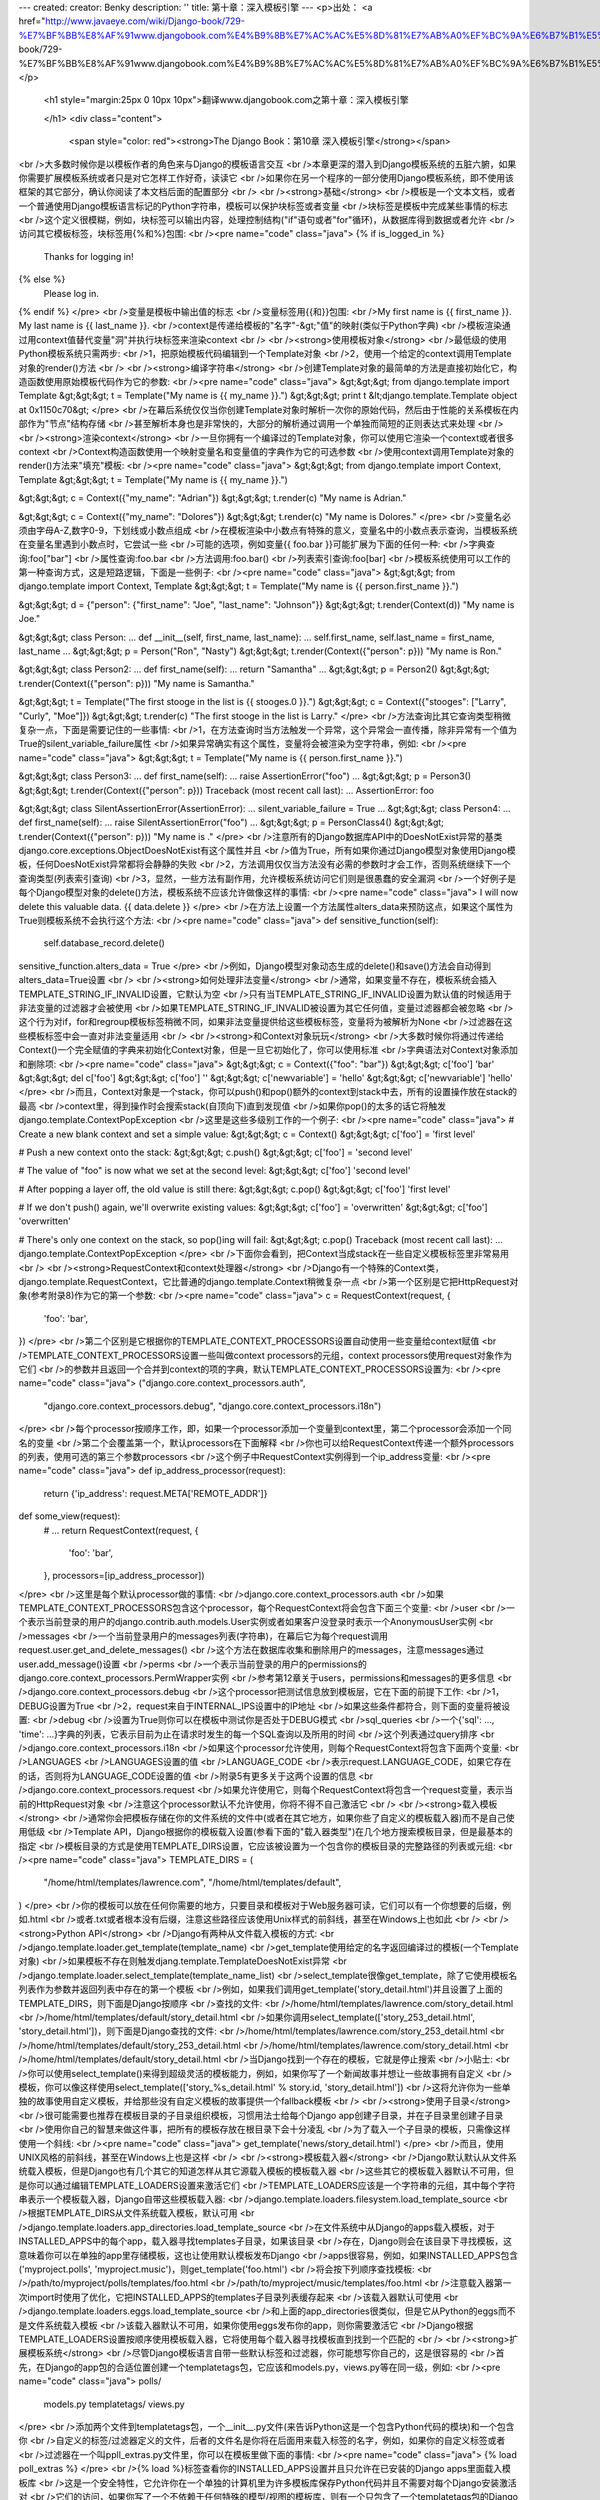 ---
created: 
creator: Benky
description: ''
title: 第十章：深入模板引擎
---
<p>出处： <a href="http://www.javaeye.com/wiki/Django-book/729-%E7%BF%BB%E8%AF%91www.djangobook.com%E4%B9%8B%E7%AC%AC%E5%8D%81%E7%AB%A0%EF%BC%9A%E6%B7%B1%E5%85%A5%E6%A8%A1%E6%9D%BF%E5%BC%95%E6%93%8E">http://www.javaeye.com/wiki/Django-book/729-%E7%BF%BB%E8%AF%91www.djangobook.com%E4%B9%8B%E7%AC%AC%E5%8D%81%E7%AB%A0%EF%BC%9A%E6%B7%B1%E5%85%A5%E6%A8%A1%E6%9D%BF%E5%BC%95%E6%93%8E</a></p>
  
  <h1 style="margin:25px 0 10px 10px">翻译www.djangobook.com之第十章：深入模板引擎 
    
  </h1>
  <div class="content">
    <span style="color: red"><strong>The Django Book：第10章 深入模板引擎</strong></span><br />大多数时候你是以模板作者的角色来与Django的模板语言交互<br />本章更深的潜入到Django模板系统的五脏六腑，如果你需要扩展模板系统或者只是对它怎样工作好奇，读读它<br />如果你在另一个程序的一部分使用Django模板系统，即不使用该框架的其它部分，确认你阅读了本文档后面的配置部分<br /><br /><strong>基础</strong><br />模板是一个文本文档，或者一个普通使用Django模板语言标记的Python字符串，模板可以保护块标签或者变量<br />块标签是模板中完成某些事情的标志<br />这个定义很模糊，例如，块标签可以输出内容，处理控制结构("if"语句或者"for"循环)，从数据库得到数据或者允许<br />访问其它模板标签，块标签用{%和%}包围:<br /><pre name="code" class="java">
{% if is_logged_in %}
  Thanks for logging in!
{% else %}
  Please log in.
{% endif %}
</pre><br />变量是模板中输出值的标志<br />变量标签用{{和}}包围:<br />My first name is {{ first_name }}. My last name is {{ last_name }}.<br />context是传递给模板的"名字"-&gt;"值"的映射(类似于Python字典)<br />模板渲染通过用context值替代变量"洞"并执行块标签来渲染context<br /><br /><strong>使用模板对象</strong><br />最低级的使用Python模板系统只需两步:<br />1，把原始模板代码编辑到一个Template对象<br />2，使用一个给定的context调用Template对象的render()方法<br /><br /><strong>编译字符串</strong><br />创建Template对象的最简单的方法是直接初始化它，构造函数使用原始模板代码作为它的参数:<br /><pre name="code" class="java">
&gt;&gt;&gt; from django.template import Template
&gt;&gt;&gt; t = Template("My name is {{ my_name }}.")
&gt;&gt;&gt; print t
&lt;django.template.Template object at 0x1150c70&gt;
</pre><br />在幕后系统仅仅当你创建Template对象时解析一次你的原始代码，然后由于性能的关系模板在内部作为"节点"结构存储<br />甚至解析本身也是非常快的，大部分的解析通过调用一个单独而简短的正则表达式来处理<br /><br /><strong>渲染context</strong><br />一旦你拥有一个编译过的Template对象，你可以使用它渲染一个context或者很多context<br />Context构造函数使用一个映射变量名和变量值的字典作为它的可选参数<br />使用context调用Template对象的render()方法来"填充"模板:<br /><pre name="code" class="java">
&gt;&gt;&gt; from django.template import Context, Template
&gt;&gt;&gt; t = Template("My name is {{ my_name }}.")

&gt;&gt;&gt; c = Context({"my_name": "Adrian"})
&gt;&gt;&gt; t.render(c)
"My name is Adrian."

&gt;&gt;&gt; c = Context({"my_name": "Dolores"})
&gt;&gt;&gt; t.render(c)
"My name is Dolores."
</pre><br />变量名必须由字母A-Z,数字0-9，下划线或小数点组成<br />在模板渲染中小数点有特殊的意义，变量名中的小数点表示查询，当模板系统在变量名里遇到小数点时，它尝试一些<br />可能的选项，例如变量{{ foo.bar }}可能扩展为下面的任何一种:<br />字典查询:foo["bar"]<br />属性查询:foo.bar<br />方法调用:foo.bar()<br />列表索引查询:foo[bar]<br />模板系统使用可以工作的第一种查询方式，这是短路逻辑，下面是一些例子:<br /><pre name="code" class="java">
&gt;&gt;&gt; from django.template import Context, Template
&gt;&gt;&gt; t = Template("My name is {{ person.first_name }}.")

&gt;&gt;&gt; d = {"person": {"first_name": "Joe", "last_name": "Johnson"}}
&gt;&gt;&gt; t.render(Context(d))
"My name is Joe."

&gt;&gt;&gt; class Person:
...     def __init__(self, first_name, last_name):
...         self.first_name, self.last_name = first_name, last_name
...
&gt;&gt;&gt; p = Person("Ron", "Nasty")
&gt;&gt;&gt; t.render(Context({"person": p}))
"My name is Ron."

&gt;&gt;&gt; class Person2:
...     def first_name(self):
...         return "Samantha"
...
&gt;&gt;&gt; p = Person2()
&gt;&gt;&gt; t.render(Context({"person": p}))
"My name is Samantha."

&gt;&gt;&gt; t = Template("The first stooge in the list is {{ stooges.0 }}.")
&gt;&gt;&gt; c = Context({"stooges": ["Larry", "Curly", "Moe"]})
&gt;&gt;&gt; t.render(c)
"The first stooge in the list is Larry."
</pre><br />方法查询比其它查询类型稍微复杂一点，下面是需要记住的一些事情:<br />1，在方法查询时当方法触发一个异常，这个异常会一直传播，除非异常有一个值为True的silent_variable_failure属性<br />如果异常确实有这个属性，变量将会被渲染为空字符串，例如:<br /><pre name="code" class="java">
&gt;&gt;&gt; t = Template("My name is {{ person.first_name }}.")

&gt;&gt;&gt; class Person3:
...     def first_name(self):
...         raise AssertionError("foo")
...
&gt;&gt;&gt; p = Person3()
&gt;&gt;&gt; t.render(Context({"person": p}))
Traceback (most recent call last):
...
AssertionError: foo

&gt;&gt;&gt; class SilentAssertionError(AssertionError):
...     silent_variable_failure = True
...
&gt;&gt;&gt; class Person4:
...     def first_name(self):
...         raise SilentAssertionError("foo")
...
&gt;&gt;&gt; p = PersonClass4()
&gt;&gt;&gt; t.render(Context({"person": p}))
"My name is ."
</pre><br />注意所有的Django数据库API中的DoesNotExist异常的基类django.core.exceptions.ObjectDoesNotExist有这个属性并且<br />值为True，所有如果你通过Django模型对象使用Django模板，任何DoesNotExist异常都将会静静的失败<br />2，方法调用仅仅当方法没有必需的参数时才会工作，否则系统继续下一个查询类型(列表索引查询)<br />3，显然，一些方法有副作用，允许模板系统访问它们则是很愚蠢的安全漏洞<br />一个好例子是每个Django模型对象的delete()方法，模板系统不应该允许做像这样的事情:<br /><pre name="code" class="java">
I will now delete this valuable data. {{ data.delete }}
</pre><br />在方法上设置一个方法属性alters_data来预防这点，如果这个属性为True则模板系统不会执行这个方法:<br /><pre name="code" class="java">
def sensitive_function(self):
    self.database_record.delete()
sensitive_function.alters_data = True
</pre><br />例如，Django模型对象动态生成的delete()和save()方法会自动得到alters_data=True设置<br /><br /><strong>如何处理非法变量</strong><br />通常，如果变量不存在，模板系统会插入TEMPLATE_STRING_IF_INVALID设置，它默认为空<br />只有当TEMPLATE_STRING_IF_INVALID设置为默认值的时候适用于非法变量的过滤器才会被使用<br />如果TEMPLATE_STRING_IF_INVALID被设置为其它任何值，变量过滤器都会被忽略<br />这个行为对if，for和regroup模板标签稍微不同，如果非法变量提供给这些模板标签，变量将为被解析为None<br />过滤器在这些模板标签中会一直对非法变量适用<br /><br /><strong>和Context对象玩玩</strong><br />大多数时候你将通过传递给Context()一个完全赋值的字典来初始化Context对象，但是一旦它初始化了，你可以使用标准<br />字典语法对Context对象添加和删除项:<br /><pre name="code" class="java">
&gt;&gt;&gt; c = Context({"foo": "bar"})
&gt;&gt;&gt; c['foo']
'bar'
&gt;&gt;&gt; del c['foo']
&gt;&gt;&gt; c['foo']
''
&gt;&gt;&gt; c['newvariable'] = 'hello'
&gt;&gt;&gt; c['newvariable']
'hello'
</pre><br />而且，Context对象是一个stack，你可以push()和pop()额外的context到stack中去，所有的设置操作放在stack的最高<br />context里，得到操作时会搜索stack(自顶向下)直到发现值<br />如果你pop()的太多的话它将触发django.template.ContextPopException<br />这里是这些多级别工作的一个例子:<br /><pre name="code" class="java">
# Create a new blank context and set a simple value:
&gt;&gt;&gt; c = Context()
&gt;&gt;&gt; c['foo'] = 'first level'

# Push a new context onto the stack:
&gt;&gt;&gt; c.push()
&gt;&gt;&gt; c['foo'] = 'second level'

# The value of "foo" is now what we set at the second level:
&gt;&gt;&gt; c['foo']
'second level'

# After popping a layer off, the old value is still there:
&gt;&gt;&gt; c.pop()
&gt;&gt;&gt; c['foo']
'first level'

# If we don't push() again, we'll overwrite existing values:
&gt;&gt;&gt; c['foo'] = 'overwritten'
&gt;&gt;&gt; c['foo']
'overwritten'

# There's only one context on the stack, so pop()ing will fail:
&gt;&gt;&gt; c.pop()
Traceback (most recent call last):
...
django.template.ContextPopException
</pre><br />下面你会看到，把Context当成stack在一些自定义模板标签里非常易用<br /><br /><strong>RequestContext和context处理器</strong><br />Django有一个特殊的Context类，django.template.RequestContext，它比普通的django.template.Context稍微复杂一点<br />第一个区别是它把HttpRequest对象(参考附录8)作为它的第一个参数:<br /><pre name="code" class="java">
c = RequestContext(request, {
    'foo': 'bar',
})
</pre><br />第二个区别是它根据你的TEMPLATE_CONTEXT_PROCESSORS设置自动使用一些变量给context赋值<br />TEMPLATE_CONTEXT_PROCESSORS设置一些叫做context processors的元组，context processors使用request对象作为它们<br />的参数并且返回一个合并到context的项的字典，默认TEMPLATE_CONTEXT_PROCESSORS设置为:<br /><pre name="code" class="java">
("django.core.context_processors.auth",
 "django.core.context_processors.debug",
 "django.core.context_processors.i18n")
</pre><br />每个processor按顺序工作，即，如果一个processor添加一个变量到context里，第二个processor会添加一个同名的变量<br />第二个会覆盖第一个，默认processors在下面解释<br />你也可以给RequestContext传递一个额外processors的列表，使用可选的第三个参数processors<br />这个例子中RequestContext实例得到一个ip_address变量:<br /><pre name="code" class="java">
def ip_address_processor(request):
    return {'ip_address': request.META['REMOTE_ADDR']}

def some_view(request):
    # ...
    return RequestContext(request, {
        'foo': 'bar',
    }, processors=[ip_address_processor])
</pre><br />这里是每个默认processor做的事情:<br />django.core.context_processors.auth<br />如果TEMPLATE_CONTEXT_PROCESSORS包含这个processor，每个RequestContext将会包含下面三个变量:<br />user<br />一个表示当前登录的用户的django.contrib.auth.models.User实例或者如果客户没登录时表示一个AnonymousUser实例<br />messages<br />一个当前登录用户的messages列表(字符串)，在幕后它为每个request调用request.user.get_and_delete_messages()<br />这个方法在数据库收集和删除用户的messages，注意messages通过user.add_message()设置<br />perms<br />一个表示当前登录的用户的permissions的django.core.context_processors.PermWrapper实例<br />参考第12章关于users，permissions和messages的更多信息<br />django.core.context_processors.debug<br />这个processor把测试信息放到模板层，它在下面的前提下工作:<br />1，DEBUG设置为True<br />2，request来自于INTERNAL_IPS设置中的IP地址<br />如果这些条件都符合，则下面的变量将被设置:<br />debug<br />设置为True则你可以在模板中测试你是否处于DEBUG模式<br />sql_queries<br />一个{'sql': ..., 'time': ...}字典的列表，它表示目前为止在请求时发生的每一个SQL查询以及所用的时间<br />这个列表通过query排序<br />django.core.context_processors.i18n<br />如果这个processor允许使用，则每个RequestContext将包含下面两个变量:<br />LANGUAGES<br />LANGUAGES设置的值<br />LANGUAGE_CODE<br />表示request.LANGUAGE_CODE，如果它存在的话，否则将为LANGUAGE_CODE设置的值<br />附录5有更多关于这两个设置的信息<br />django.core.context_processors.request<br />如果允许使用它，则每个RequestContext将包含一个request变量，表示当前的HttpRequest对象<br />注意这个processor默认不允许使用，你将不得不自己激活它<br /><br /><strong>载入模板</strong><br />通常你会把模板存储在你的文件系统的文件中(或者在其它地方，如果你些了自定义的模板载入器)而不是自己使用低级<br />Template API，Django根据你的模板载入设置(参看下面的"载入器类型")在几个地方搜索模板目录，但是最基本的指定<br />模板目录的方式是使用TEMPLATE_DIRS设置，它应该被设置为一个包含你的模板目录的完整路径的列表或元组:<br /><pre name="code" class="java">
TEMPLATE_DIRS = (
    "/home/html/templates/lawrence.com",
    "/home/html/templates/default",
)
</pre><br />你的模板可以放在任何你需要的地方，只要目录和模板对于Web服务器可读，它们可以有一个你想要的后缀，例如.html<br />或者.txt或者根本没有后缀，注意这些路径应该使用Unix样式的前斜线，甚至在Windows上也如此<br /><br /><strong>Python API</strong><br />Django有两种从文件载入模板的方式:<br />django.template.loader.get_template(template_name)<br />get_template使用给定的名字返回编译过的模板(一个Template对象)<br />如果模板不存在则触发djang.template.TemplateDoesNotExist异常<br />django.template.loader.select_template(template_name_list)<br />select_template很像get_template，除了它使用模板名列表作为参数并返回列表中存在的第一个模板<br />例如，如果我们调用get_template('story_detail.html')并且设置了上面的TEMPLATE_DIRS，则下面是Django按顺序<br />查找的文件:<br />/home/html/templates/lawrence.com/story_detail.html<br />/home/html/templates/default/story_detail.html<br />如果你调用select_template(['story_253_detail.html', 'story_detail.html'])，则下面是Django查找的文件:<br />/home/html/templates/lawrence.com/story_253_detail.html<br />/home/html/templates/default/story_253_detail.html<br />/home/html/templates/lawrence.com/story_detail.html<br />/home/html/templates/default/story_detail.html<br />当Django找到一个存在的模板，它就是停止搜索<br />小贴士:<br />你可以使用select_template()来得到超级灵活的模板能力，例如，如果你写了一个新闻故事并想让一些故事拥有自定义<br />模板，你可以像这样使用select_template(['story_%s_detail.html' % story.id, 'story_detail.html'])<br />这将允许你为一些单独的故事使用自定义模板，并给那些没有自定义模板的故事提供一个fallback模板<br /><br /><strong>使用子目录</strong><br />很可能需要也推荐在模板目录的子目录组织模板，习惯用法士给每个Django app创建子目录，并在子目录里创建子目录<br />使用你自己的智慧来做这件事，把所有的模板存放在根目录下会十分凌乱<br />为了载入一个子目录的模板，只需像这样使用一个斜线:<br /><pre name="code" class="java">
get_template('news/story_detail.html')
</pre><br />而且，使用UNIX风格的前斜线，甚至在Windows上也是这样<br /><br /><strong>模板载入器</strong><br />Django默认默认从文件系统载入模板，但是Django也有几个其它的知道怎样从其它源载入模板的模板载入器<br />这些其它的模板载入器默认不可用，但是你可以通过编辑TEMPLATE_LOADERS设置来激活它们<br />TEMPLATE_LOADERS应该是一个字符串的元组，其中每个字符串表示一个模板载入器，Django自带这些模板载入器:<br />django.template.loaders.filesystem.load_template_source<br />根据TEMPLATE_DIRS从文件系统载入模板，默认可用<br />django.template.loaders.app_directories.load_template_source<br />在文件系统中从Django的apps载入模板，对于INSTALLED_APPS中的每个app，载入器寻找templates子目录，如果该目录<br />存在，Django则会在该目录下寻找模板，这意味着你可以在单独的app里存储模板，这也让使用默认模板发布Django<br />apps很容易，例如，如果INSTALLED_APPS包含('myproject.polls', 'myproject.music')，则get_template('foo.html')<br />将会按下列顺序查找模板:<br />/path/to/myproject/polls/templates/foo.html<br />/path/to/myproject/music/templates/foo.html<br />注意载入器第一次import时使用了优化，它把INSTALLED_APPS的templates子目录列表缓存起来<br />该载入器默认可使用<br />django.template.loaders.eggs.load_template_source<br />和上面的app_directories很类似，但是它从Python的eggs而不是文件系统载入模板<br />该载入器默认不可用，如果你使用eggs发布你的app，则你需要激活它<br />Django根据TEMPLATE_LOADERS设置按顺序使用模板载入器，它将使用每个载入器寻找模板直到找到一个匹配的<br /><br /><strong>扩展模板系统</strong><br />尽管Django模板语言自带一些默认标签和过滤器，你可能想写你自己的，这是很容易的<br />首先，在Django的app包的合适位置创建一个templatetags包，它应该和models.py，views.py等在同一级，例如:<br /><pre name="code" class="java">
polls/
    models.py
    templatetags/
    views.py
</pre><br />添加两个文件到templatetags包，一个__init__.py文件(来告诉Python这是一个包含Python代码的模块)和一个包含你<br />自定义的标签/过滤器定义的文件，后者的文件名是你将在后面用来载入标签的名字，例如，如果你的自定义标签或者<br />过滤器在一个叫ppll_extras.py文件里，你可以在模板里做下面的事情:<br /><pre name="code" class="java">
{% load poll_extras %}
</pre><br />{% load %}标签查看你的INSTALLED_APPS设置并且只允许在已安装的Django apps里面载入模板库<br />这是一个安全特性，它允许你在一个单独的计算机里为许多模板库保存Python代码并且不需要对每个Django安装激活对<br />它们的访问，如果你写了一个不依赖于任何特殊的模型/视图的模板库，则有一个只包含了一个templatetags包的Django<br />app是可以的，对你在templatetags包里面放置了多少模块没有限制，只需记住{% load %}语句将为给定的Python模块名<br />载入标签/过滤器，而不是app名<br />一旦你创建了Python模块，你将只需写一点Python代码，这取决于你在写过滤器还是标签<br />为了让标签库合法，模块应该包含一个模块级的变量叫register，它是一个template.Library实例，所有的标签和过滤器<br />都在它里面注册，所以，在你的模块最顶端加上下面的代码:<br /><pre name="code" class="java">
from django import template

register = template.Library()
</pre><br />在幕后，你可以阅读Django默认过滤器和标签的源代码来作为例子，它们分别在django/template/defaultfilters.py和<br />django/template/defaulttags.py，而django.contrib也包含了许多例子<br /><br /><strong>写自定义模板过滤器</strong><br />自定义过滤器只是有一到两个参数的Python方法，参数为:<br />1，变量的值(输入)<br />2，参数的值，它可以有默认值，也可以空出来不要它<br />例如，在过滤器{{ var|foo:"bar" }}中，过滤器foo将被传入变量var和参数"bar"<br />过滤器方法应该一直返回一些东西，它们不应该触发异常而应该静静的失败，如果有错误，它们应该要么返回原始输入<br />或者要么返回一个空字符串，无论哪个都有意义，这里是一个过滤器定义的例子:<br /><pre name="code" class="java">
def cut(value, arg):
    "Removes all values of arg from the given string"
    return value.replace(arg, '')
</pre><br />这里是过滤器怎样使用的例子:<br /><pre name="code" class="java">
{{ somevariable|cut:"0" }}
</pre><br />大部分过滤器没有参数，这种情况下，只需把参数从你的方法里剔除掉:<br /><pre name="code" class="java">
def lower(value): # Only one argument.
    "Converts a string into all lowercase"
    return value.lower()
</pre><br />当你已经写好一个过滤器定义，你需要用你的Library实例注册它来让它对于Django的模板语言可用:<br /><pre name="code" class="java">
register.filter('cut', cut)
register.filter('lower', lower)
</pre><br />Library.filter()方法有两个参数:<br />1，filter的名字(字符串)<br />2，编译方法(一个Python方法，而不是方法名)<br />如果你使用Python2.4及以上，你可以把register.filter()当成装饰器来使用:<br /><pre name="code" class="java">
@register.filter(name='cut')
def cut(value, arg):
    return value.replace(arg, '')

@register.filter
def lower(value):
    return value.lower()
</pre><br />如果你像上面第二个例子一样不写name参数，Django将使用方法名作为过滤器名<br /><br /><strong>写自定义模板标签</strong><br />标签比过滤器更复杂一点，因为标签几乎可以做任何事情<br /><br /><strong>快速概览</strong><br />本章上面描述了模板系统怎样以两个步骤工作:编译和渲染，为了定义一个自定义模板标签，你需要告诉Django当它到达<br />你的标签时怎样管理这两步<br />当Django编译一个模板时，它把原始模板文本分开成一些"节点"，每个节点都是django.template.Node的实例并且有一个<br />render()方法，这样一个编译好的模板就是一个简单的Node对象的列表<br />当你对一个编译好的模板调用render()时，模板使用给定的context对它的节点列表中的每个Node调用render()方法<br />结果都被连接在一起来组成模板的输出，这样，为了定义一个自定义模板标签，你需要指定原始模板标签怎样转换成一个<br />Node(编译方法)和节点的render()方法做了些什么<br /><br /><strong>写编译方法</strong><br />对模板解析器遇到的每个模板标签，它都使用标签内容和解析器对象本身调用一个Python方法，这个方法负责根据标签<br />内容返回一个Node实例，例如，让我们写一个模板标签{% current_time %}来根据标签里给定的参数和strftime语法显示<br />当前的日期和时间并格式化它们(参考<a href="http://www.python.org/doc/current/lib/module-time.html#l2h-1941" target="_blank">http://www.python.org/doc/current/lib/module-time.html#l2h-1941</a><br />关于strftime语法的信息)，在其它任何事情之前决定标签语法是个好注意，在我们这里的情况中则应该像这样:<br /><pre name="code" class="java">
&lt;p&gt;The time is {% current_time "%Y-%m-%d %I:%M %p" %}.&lt;/p&gt;
</pre><br />注意，这个模板标签重复了，Django默认的{% now %}标签做了同样的任何并且有更简洁的语法，这个只是一个例子<br />为了解析它，方法应该得到参数并且创建一个Node对象:<br /><pre name="code" class="java">
from django import template

def do_current_time(parser, token):
    try:
        # split_contents() knows not to split quoted strings.
        tag_name, format_string = token.split_contents()
    except ValueError:
        raise template.TemplateSyntaxError("%r tag requires a single argument" % token.contents[0])
    return CurrentTimeNode(format_string[1:-1])
</pre><br />事实上这里有许多东西:<br />1，parser时模板解析对象，我们这个例子中不需要它<br />2，token.contents是标签的原始内容，在我们的例子中，它为'current_time "%Y-%m-%d %I:%M %p"'<br />3，token.split_contents()方法基于空格分开参数并且保持引号里的字符串在一起，最直接的token.contents.split()<br />不是很健壮，因为它会天真的分开所有的空格，包括引号字符串里的空格，一直使用token.split_contents()是个好主意<br />4，这个方法负责对任何语法错误使用有用信息触发django.template.TemplateSyntaxError异常<br />5，不要在你的错误信息里硬编码标签名，因为这会耦合标签名和你的方法，token.contents.split()[0]将一直是你的<br />标签名，甚至当标签没有参数时也是如此<br />6，方法返回一个包含节点需要知道的关于此标签的任何东西的CurrentTimeNode(我们下面将创建它)，在这里，它只是<br />传递"%Y-%m-%d %I:%M %p"参数，模板标签里开头和结尾的引号会通过format_string[1:-1]去掉<br />7，模板标签编译方法必须返回一个Node子类，所有其它任何返回值都是错误的<br />8，解析是非常低级的，我们已经在这个解析系统上通过写一些小框架来试验过了(使用例如EBNF语法的技术)，但是那些<br />试验让模板引擎非常变得慢，而低级解析是很快的<br /><br /><strong>写模板节点</strong><br />写自定义模板的第二步是定义一个含有render()方法的Node子类，继续上面的例子，我们需要定义CurrentTimeNode:<br /><pre name="code" class="java">
import datetime

class CurrentTimeNode(template.Node):

    def __init__(self, format_string):
        self.format_string = format_string

    def render(self, context):
        return datetime.datetime.now().strftime(self.format_string)
</pre><br />这两个方法(__init__和render)直接映射了模板处理的两个步骤(编译和渲染)，这样，初始化方法只需存储后面将使用的<br />字符串的格式，然后render()方法做真正的工作<br />像模板过滤器一样，这些渲染方法应该静静的失败而不是触发错误，模板标签允许触发错误的时候只在编译期间<br /><br /><strong>注册标签</strong><br />最后你需要使用你的模块的Library实例注册标签，上面在"写自定义过滤器"提到了:<br /><pre name="code" class="java">
register.tag('current_time', do_current_time)
</pre><br />tag()方法使用两个参数:<br />1，模板标签名(字符串)，如果空着不写，则将使用编译方法名<br />2，编译方法<br />类似过滤器注册，也可以在Python2.4及以上使用装饰器:<br /><pre name="code" class="java">
@register.tag(name="current_time")
def do_current_time(parser, token):
    # ...

@register.tag
def shout(parser, token):
    # ...
</pre><br />如果像上面第二个例子一样不写name参数，Django将使用方法名作为标签名<br /><br /><strong>在context里设置变量</strong><br />上面的例子简单的输出一个值，通常设置模板变量而不是输出值会更有用，这里是一个CurrentTimeNode的更新版本，设置<br />一个模板变量current_time而不是输出它:<br /><pre name="code" class="java">
class CurrentTimeNode2(template.Node):

    def __init__(self, format_string):
        self.format_string = format_string

    def render(self, context):
        context['current_time'] = datetime.datetime.now().strftime(self.format_string)
        return ''
</pre><br />注意render()返回空字符串，render()应该一直返回字符串输出，所以如果所有的模板标签做的都是设置变量，render()<br />应该返回一个空字符串，这里是你怎样使用新版本的标签:<br /><pre name="code" class="java">
{% current_time "%Y-%M-%d %I:%M %p" %}
&lt;p&gt;The time is {{ current_time }}.&lt;/p&gt;
</pre><br />但是CurrentTimeNode2有一个问题，变量名current_time是硬编码的，这意味着你将需要确认你的模板不会在别的地方<br />使用{{ current_time }}，因为{% current_time %}将盲目的覆盖掉这个变量值<br />一个更干净的解决方案是让模板标签指定输出变量名:<br /><pre name="code" class="java">
{% get_current_time "%Y-%M-%d %I:%M %p" as my_current_time %}
&lt;p&gt;The current time is {{ my_current_time }}.&lt;/p&gt;
</pre><br />为了这样做你需要重整编译方法和Node类:<br /><pre name="code" class="java">
import re

class CurrentTimeNode3(template.Node):

    def __init__(self, format_string, var_name):
        self.format_string = format_string
        self.var_name = var_name

    def render(self, context):
        context[self.var_name] = datetime.datetime.now().strftime(self.format_string)
        return ''

def do_current_time(parser, token):
    # This version uses a regular expression to parse tag contents.
    try:
        # Splitting by None == splitting by spaces.
        tag_name, arg = token.contents.split(None, 1)
    except ValueError:
        raise template.TemplateSyntaxError("%r tag requires arguments" % token.contents[0])

    m = re.search(r'(.*?) as (\w+)', arg)
    if m:
        format_string, var_name = m.groups()
    else:
        raise template.TemplateSyntaxError("%r tag had invalid arguments" % tag_name)

    if not (format_string[0] == format_string[-1] and format_string[0] in ('"', "'")):
        raise template.TemplateSyntaxError("%r tag's argument should be in quotes" % tag_name)

    return CurrentTimeNode3(format_string[1:-1], var_name)
</pre><br />现在，do_current_time()得到格式化字符串和变量名，并把它们都传递给CurrentTimeNode3<br /><br /><strong>解析直到另一个块标签</strong><br />模板标签可以作为块包含其它标签来工作，例如标准的{% comment %}标签隐藏所有的东西直到{% endcomment %}<br />为了像这样创建一个模板标签，在你的编译方法里使用parser.parse()<br />下面是标准的{% comment %}标签的实现:<br /><pre name="code" class="java">
def do_comment(parser, token):
    nodelist = parser.parse(('endcomment',))
    parser.delete_first_token()
    return CommentNode()

class CommentNode(template.Node):
    def render(self, context):
        return ''
</pre><br />parser.parse()使用一个块标签名的元组来解析，它返回一个django.template.NodeList实例，这个实例是解析器在元组<br />中的任何标签名前遇到的所有Node对象的列表，上面的例子中，nodelist则为{% comment %}和{% endcomment %}之间的<br />所有节点的列表，不包括{% comment %}和{% endcomment %}本身，在parser.parse()调用之后，解析器还没有"销毁"<br />{% endcomment %}标签，所有代码需要显式调用parser.delete_first_token()来避免标签被处理两次<br />然后CommentNode.render()简单的返回一个空字符串，在{% comment %}和{% endcomment %}之间的所有内容都被忽略<br /><br /><strong>解析直到另一个块标签并且保存内容</strong><br />在上一个例子中，do_comment()丢弃了任何{% comment %}和{% endcomment %}之间的内容，可以在块标签的代码里做<br />一些事情来替代它，例如这里是一个自定义标签{% upper %}来使它和{% endupper%}之间的所有内容变成大写:<br /><pre name="code" class="java">
{% upper %}
    This will appear in uppercase, {{ your_name }}.
{% endupper %}
</pre><br />上一个例子中，我们使用parser.parse()，这次我们把nodelist的结果传递给Node:<br /><pre name="code" class="java">
@register.tag
def do_upper(parser, token):
    nodelist = parser.parse(('endupper',))
    parser.delete_first_token()
    return UpperNode(nodelist)

class UpperNode(template.Node):

    def __init__(self, nodelist):
        self.nodelist = nodelist

    def render(self, context):
        output = self.nodelist.render(context)
        return output.upper()
</pre><br />这里唯一的新概念是UpperNode.render()里面的self.nodelist.render(context)<br />参考{% if %}，{% for %}，{% ifequal %}和{% ifchanged %}得到更复杂的渲染的例子<br />它们位于django/template/defaulttags.py<br /><br /><strong>简单标签的捷径</strong><br />许多模板标签使用一个单独的参数，一个字符串或者一个模板变量引用，并且在对输入参数和一些其它信息处理后返回<br />一个字符串，例如，我们上面写的current_time标签就是这种类型，我们给定一个格式化字符串，它返回字符串的时间<br />为了简化创建这种类型的标签，Django提供了一个辅助方法simple_tag，这个方法是django.template.Library的方法，<br />它接受一个参数，在render方法里包装它以及其它必要的信息并且在模板系统注册它<br />这样我们开始的current_time方法可以这样重写:<br /><pre name="code" class="java">
def current_time(format_string):
    return datetime.datetime.now().strftime(format_string)

register.simple_tag(current_time)
</pre><br />在Python2.4中装饰器语法也工作:<br /><pre name="code" class="java">
@register.simple_tag
def current_time(token):
    ...
</pre><br />关于simple_tag辅助方法需要注意的一些事情：<br />1，只有单独一个参数传递给我们的方法<br />2，我们的方法调用时它检查必需数量的参数已经传递过来了，所以我们不需要做这件事<br />3，参数周围的引号(如果有的话)已经被剔除，所以我们只是接受一个普通的字符串<br /><br /><strong>引入标签</strong><br />另一个常见类型的模板标签是通过渲染另一个模板显示一些数据，例如Django的admin界面使用自定义模板标签来显示<br />"添加/更改"表单页面底部的按钮，这些按钮一直看起来一样，但是链接目标根据正在被编辑的对象而改变<br />它们是使用一个被当前对象的细节填充的小模板的完美的例子，这种类型的标签称为引入标签<br />通过例子写引入标签很可能是最好的方式，让我们为一个简单的多选择Poll对象写一个输出选择的标签<br />我们像下面这样使用这个标签:<br /><pre name="code" class="java">
{% show_results poll %}
</pre><br />输出则可能像这样:<br /><pre name="code" class="java">
&lt;ul&gt;
  &lt;li&gt;First choice&lt;/li&gt;
  &lt;li&gt;Second choice&lt;/li&gt;
  &lt;li&gt;Third choice&lt;/li&gt;
&lt;/ul&gt;
</pre><br />首先我们定义使用参数并对结果生成数据字典的方法，注意我们仅仅需要返回一个字典，而不是其它复杂的东西<br />它将在模板中作为context使用:<br /><pre name="code" class="java">
def show_results(poll):
    choices = poll.choice_set.all()
    return {'choices': choices}
</pre><br />然后我们创建渲染标签输出的模板，继续我们的例子，模板很简单:<br /><pre name="code" class="java">
&lt;ul&gt;
{% for choice in choices %}
    &lt;li&gt; {{ choice }} &lt;/li&gt;
{% endfor %}
&lt;/ul&gt;
</pre><br />最后我们通过对一个Library对象调用inclusion_tag()方法来创建并注册引入标签<br />继续我们的例子，如果上面的模板在一个叫polls/result_snippet.html的文件中，我们将像这样注册标签:<br /><pre name="code" class="java">
register.inclusion_tag('polls/result_snippet.html')(show_results)
</pre><br />Python2.4装饰器语法也可以很好的工作，所以我们可以这样重写:<br /><pre name="code" class="java">
@register.inclusion_tag('results.html')
def show_results(poll):
    ...
</pre><br />有时候你的引入标签需要访问父模板中的context，为了解决这个问题，Django为引入标签提供了一个takes_context选项<br />如果你在创建模板标签时指定了takes_context，标签将没有必需的参数，底层的Python方法将有一个参数，就是当标签<br />被调用时的模板context，例如，你写了一个引入标签，它将一直在包含指向主页的home_link和home_title变量的<br />context中使用，这里是Python方法可能的样子:<br /><pre name="code" class="java">
@register.inclusion_tag('link.html', takes_context=True)
def jump_link(context):
    return {
        'link': context['home_link'],
        'title': context['home_title'],
    }
</pre><br />注意方法的第一个参数必须叫context<br />模板link.html可能包含的内容:<br /><pre name="code" class="java">
Jump directly to &lt;a href="{{ link }}"&gt;{{ title }}&lt;/a&gt;.
</pre><br />然后，你想使用这个自定义标签的任何时候，载入它的库并调用它而不需任何参数即可，像这样:<br /><pre name="code" class="java">
{% jump_link %}
</pre><br />注意当你使用takes_context=True时，没有必要给模板标签传递参数，它自动得到context<br /><br /><strong>写自定义模板载入器</strong><br />Django内建的模板载入器通常包含了你所有的模板载入需求，但是如果你需要特殊的载入逻辑，则写你自己的模板载入器<br />也相当容易，一个模板载入器(TEMPLATE_LOADERS设置中的每一个条目)被期望为使用下面接口的可调用方法:<br />load_template_source(template_name, template_dirs=None)<br />template_name参数是要载入的模板名(传递给loader.get_template或者loader.select_template())，template_dirs是<br />可选的用来替代TEMPLATE_DIRS搜索的字典列表<br />如果一个载入器可以成功载入一个模板，它将返回一个元组:(template_source, template_path)，这里template_source<br />是被模板引擎编译的模板字符串，template_path是我们载入的模板的路径，这个路径肯女冠显示给用户来做测试目的<br />所以它应该迅速识别出模板从哪里载入<br />如果载入器不能载入一个模板，它将触发django.template.TemplateDoesNotExist异常<br />每个载入器方法也应该有一个is_usable方法属性，它是一个告知模板引擎该载入器是否在当前Python安装可用的布尔值<br />例如，如果pkg_resources模块没有安装，eggs载入器(它可以从Python eggs载入模板)将设置is_usable为False，因为<br />pkg_resources对从eggs读取数据是必需的<br />一个例子将阐明这一切，这里是一个从ZIP文件载入模板的模板载入器方法，它使用自定义设置，TEMPLATE_ZIP_FILES而<br />不是TEMPLATE_DIRS作为搜索路径，并且期望路径中的每一项都是一个包含模板的ZIP文件:<br /><pre name="code" class="java">
import zipfile
from django.conf import settings
from django.template import TemplateDoesNotExist

def load_template_source(template_name, template_dirs=None):
    """Template loader that loads templates from a ZIP file."""

    # Lookup ZIP file list from settings if it's not already given.
    if template_zipfiles is None:
        template_zipfiles = getattr(settings, "TEMPLATE_ZIP_FILES", [])

    # Try each ZIP file in TEMPLATE_ZIP_FILES.
    for fname in template_zipfiles:
        try:
            z = zipfile.ZipFile(fname)
            source = z.read(template_name)
        except (IOError, KeyError):
            continue

        # We found a template, so return the source.
        template_path = "%s:%s" % (fname, template_name)
        return (source, template_path)

    # If we reach here, the template couldn't be loaded
    raise TemplateDoesNotExist(template_name)

# This loader is always usable (since zipfile is a Python standard library function)
load_template_source.is_usable = True
</pre><br />如果我们想使用这个载入器的唯一剩下的步骤是把它添加到TEMPLATE_LOADERS设置中<br />如果我们把这些代码放到一个叫myproject.zip_loader的模块中，然后我们向TEMPLATE_LOADERS添加<br />myproject.zip_loader.load_template_source<br /><br /><strong>使用内建的模板参考</strong><br />Django的admin界面包含了对给定站点的所有可得到的模板标签和过滤器的完全参考，它被设计成一个Django程序员给<br />模板开发人员的工具，进入你的admin界面然后点击页面右上部分的"Documentation"链接来看看它<br />参考分为四个部分:标签，过滤器，模型和视图<br />标签和过滤器部分描述了所有的内建标签(事实上，下面的标签和过滤器参考直接来直于那些页面)和一些自定义标签或<br />过滤器库，视图页面是最有价值的，你的站点的每个URL在这里都有一个单独的条目，点击一个URL将显示:<br />1，生成这个视图的视图方法的名字<br />2，视图所做的事情的简短描述<br />3，context或者一个在视图模板中的变量列表<br />4，这个视图所用的模板名<br />每个视图文档页面也有一个你可以用来从任何页面跳转到这个视图文档页面的收藏夹<br />因为基于Django的站点通常使用数据库对象，文档页面的模型部分描述了系统中的每个类型的对象以及对象的所有域<br />总的来看，文档页面应该告诉你给定模板的每个标签，过滤器，变量和对象<br /><br /><strong>使用独立模式配置模板系统</strong><br />注意，这个部分只有那些试图在另一个程序中把模板系统当作输出组件来使用的人们感兴趣，如果你把模板系统当作<br />Django程序的一部分来使用，则这里没有适合你的东西<br />通常Django会从它自己默认的配置文件和DJANGO_SETTINGS_MODULE环境变量里模块的设置载入所有它需要的配置信息<br />但是如果你单独使用模板系统而不用Django其它部分，环境变量方式就不是很方便，因为你可能想和程序中其它配置<br />一致而不是处理设置文件然后再通过环境变量指向它们<br />你可以使用附录5中的配置选项指南来解决这个问题<br />简单的import模板系统的合适部分然后在你调用模板方法前使用你想指定的设置调用django.conf.settings.configure()<br />你可能想考虑至少设置TEMPLATE_DIRS(如果你将使用模板载入器)，DEFAULT_CHARSET(尽管默认的utf-8可能非常好)和<br />TEMPLATE_DEBUG，所有的设置都在附录5中描述了，任何以TEMPLATE_开头的设置都显然是你感兴趣的
  </div>

  

  
